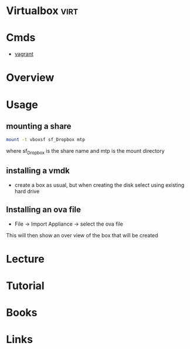 #+TAGS: virt


* Virtualbox							       :virt:
* Cmds
- [[file://home/crito/org/tech/virt_and_cloud/vagrant.org][vagrant]]
* Overview
* Usage
** mounting a share
#+BEGIN_SRC sh
mount -t vboxsf sf_Dropbox mtp
#+END_SRC
where sf_Dropbox is the share name and mtp is the mount directory

** installing a vmdk
- create a box as usual, but when creating the disk select using existing hard drive
** Installing an ova file
- File -> Import Appliance -> select the ova file
This will then show an over view of the box that will be created

* Lecture
* Tutorial
* Books
* Links
